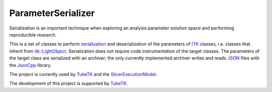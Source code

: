 ParameterSerializer
===================

Serialization is an important technique when exploring an analysis parameter
solution space and performing reproducible research.

This is a set of classes to perform serialization_ and deserialization of the
parameters of ITK_ classes, i.e. classes that inherit from `itk::LightObject`_.
Serialization does not require code instrumentation of the target classes.  The
parameters of the target class are serialized with an archiver; the only
currently implemented archiver writes and reads JSON_ files with the JsonCpp_
library.

The project is currently used by TubeTK_ and the SlicerExecutionModel_.

The development of this project is supported by TubeTK_.

.. _serialization: http://en.wikipedia.org/wiki/Serialization
.. _ITK: http://itk.org/
.. _`itk::LightObject`: http://www.itk.org/Doxygen/html/classitk_1_1LightObject.html
.. _TubeTK: http://tubetk.org/
.. _JSON: http://www.json.org/
.. _JsonCpp: https://github.com/TubeTK/jsoncpp-cmake
.. _SlicerExecutionModel: https://github.com/Slicer/SlicerExecutionModel
